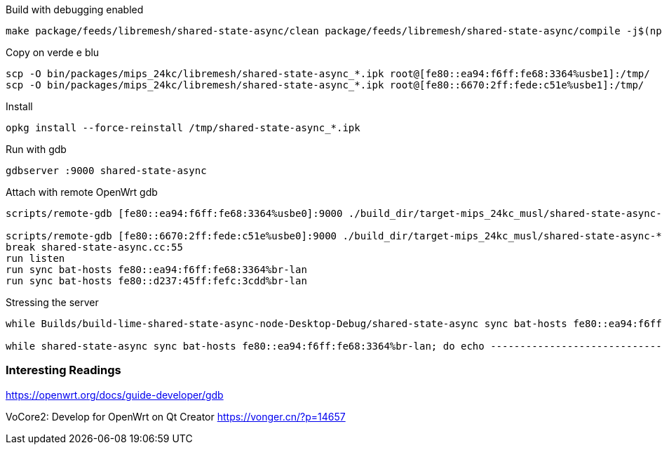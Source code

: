 
.Build with debugging enabled
--------------------------------------------------------------------------------
make package/feeds/libremesh/shared-state-async/clean package/feeds/libremesh/shared-state-async/compile -j$(nproc) CONFIG_DEBUG=y
--------------------------------------------------------------------------------

.Copy on verde e blu
--------------------------------------------------------------------------------
scp -O bin/packages/mips_24kc/libremesh/shared-state-async_*.ipk root@[fe80::ea94:f6ff:fe68:3364%usbe1]:/tmp/
scp -O bin/packages/mips_24kc/libremesh/shared-state-async_*.ipk root@[fe80::6670:2ff:fede:c51e%usbe1]:/tmp/
--------------------------------------------------------------------------------

.Install
--------------------------------------------------------------------------------
opkg install --force-reinstall /tmp/shared-state-async_*.ipk
--------------------------------------------------------------------------------

.Run with gdb
--------------------------------------------------------------------------------
gdbserver :9000 shared-state-async
--------------------------------------------------------------------------------

.Attach with remote OpenWrt gdb
--------------------------------------------------------------------------------
scripts/remote-gdb [fe80::ea94:f6ff:fe68:3364%usbe0]:9000 ./build_dir/target-mips_24kc_musl/shared-state-async-*/shared-state-async

scripts/remote-gdb [fe80::6670:2ff:fede:c51e%usbe0]:9000 ./build_dir/target-mips_24kc_musl/shared-state-async-*/shared-state-async
break shared-state-async.cc:55
run listen
run sync bat-hosts fe80::ea94:f6ff:fe68:3364%br-lan
run sync bat-hosts fe80::d237:45ff:fefc:3cdd%br-lan
--------------------------------------------------------------------------------

.Stressing the server
--------------------------------------------------------------------------------
while Builds/build-lime-shared-state-async-node-Desktop-Debug/shared-state-async sync bat-hosts fe80::ea94:f6ff:fe68:3364%usbeth0; do echo ------------------------------------------------------------------- ;done

while shared-state-async sync bat-hosts fe80::ea94:f6ff:fe68:3364%br-lan; do echo ------------------------------------------------------------------- ;done

--------------------------------------------------------------------------------


=== Interesting Readings

https://openwrt.org/docs/guide-developer/gdb

VoCore2: Develop for OpenWrt on Qt Creator
https://vonger.cn/?p=14657

